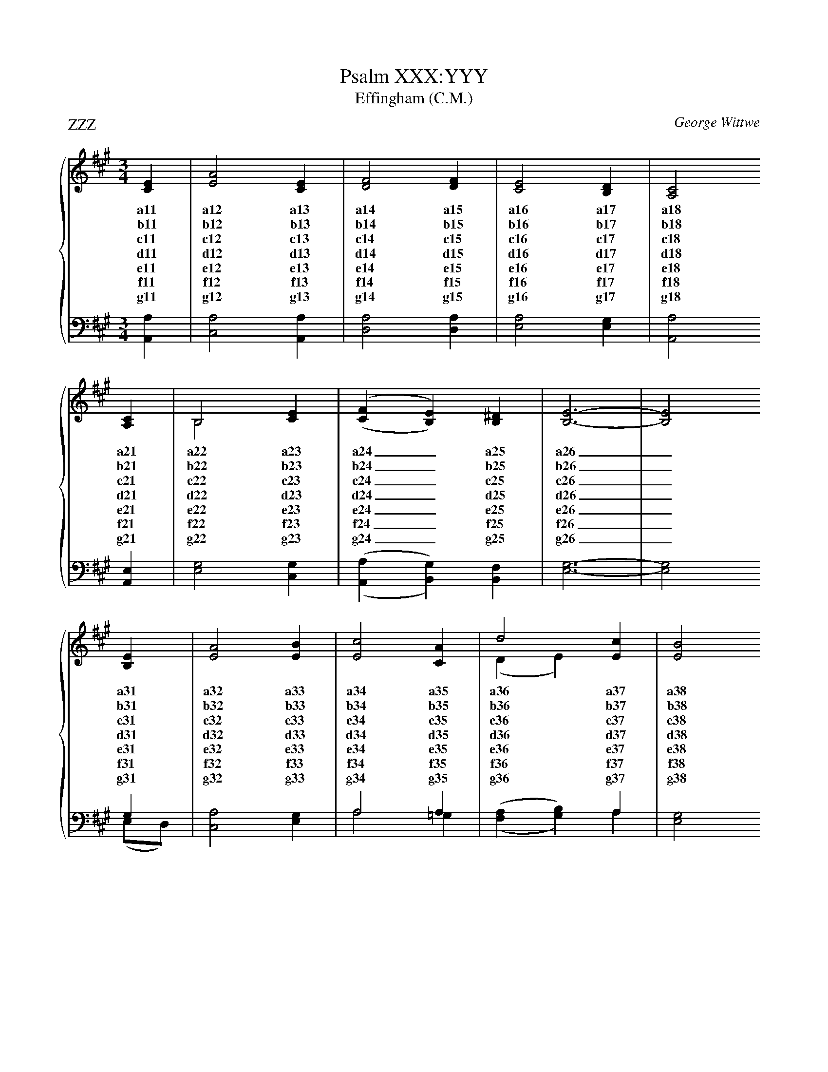 X:1
T:Psalm XXX:YYY
T:Effingham (C.M.)
P:ZZZ
C:George Wittwe
%%score { ( 1 2 ) | ( 3 4 ) }
%%stretchlast
L:1/4
M:3/4
I:linebreak $
K:A
V:1 treble
V:2 treble 
V:3 bass 
V:4 bass 
V:1
[CE] | [EA]2 [CE] | [DF]2 [DF] | [CE]2 [B,D] | [A,C]2 $ [A,C] | B,2 [CE] | ('(,[CF] [B,E])) [B,^D] | [B,E]3- | [B,E]2 $ [B,E] | [EA]2 [EB] | [Ec]2 [CA] | d2 [Ec] | [EB]2 $ [CA] | E2 [CA] | [Ec]2 [DB] | [CA]3- | [CA]2 |] 
w: a11|a12 a13|a14 a15|a16 a17|a18 a21|a22 a23|a24_a25|a26|_a31|a32 a33|a34 a35|a36 a37|a38 a41|a42 a43|a44 a45|a46|_
w: b11|b12 b13|b14 b15|b16 b17|b18 b21|b22 b23|b24_b25|b26|_b31|b32 b33|b34 b35|b36 b37|b38 b41|b42 b43|b44 b45|b46|_
w: c11|c12 c13|c14 c15|c16 c17|c18 c21|c22 c23|c24_c25|c26|_c31|c32 c33|c34 c35|c36 c37|c38 c41|c42 c43|c44 c45|c46|_
w: d11|d12 d13|d14 d15|d16 d17|d18 d21|d22 d23|d24_d25|d26|_d31|d32 d33|d34 d35|d36 d37|d38 d41|d42 d43|d44 d45|d46|_
w: e11|e12 e13|e14 e15|e16 e17|e18 e21|e22 e23|e24_e25|e26|_e31|e32 e33|e34 e35|e36 e37|e38 e41|e42 e43|e44 e45|e46|_
w: f11|f12 f13|f14 f15|f16 f17|f18 f21|f22 f23|f24_f25|f26|_f31|f32 f33|f34 f35|f36 f37|f38 f41|f42 f43|f44 f45|f46|_
w: g11|g12 g13|g14 g15|g16 g17|g18 g21|g22 g23|g24_g25|g26|_g31|g32 g33|g34 g35|g36 g37|g38 g41|g42 g43|g44 g45|g46|_ 
V:2
x | x3 | x3 | x3 | x2  $ x | B,2 x | x3 | x3 | x2 $ x | x3 | x3 | (D E) x | x2  $ x | E2 x | x3 | x3 | x2 |] 
V:3
[A,,A,] | [C,A,]2 [A,,A,] | [D,A,]2 [D,A,] | [E,A,]2 [E,G,] | [A,,A,]2  $ [A,,E,] | [E,G,]2 [C,G,] | ('(,[A,,A,] [B,,G,])) [B,,F,] | x3 | x2  $ G, | [C,A,]2 [E,G,] | A,2 A, | x2 A, | [E,G,]2  $ [A,,A,] | [C,A,]2 [F,A,] | [E,A,]2 [E,G,] | [A,,A,]3- | [A,,A,]2 |] 
V:4
x | x3 | x3 | x3 | x2  $ x | x3 | x3 | [E,G,]3- | [E,G,]2  $ (E,/D,/) | x3 | A,2 =G, | ('(,[F,A,] [G,B,])) A, | x2  $ x | x3 | x3 | x3 | x2 |] 
